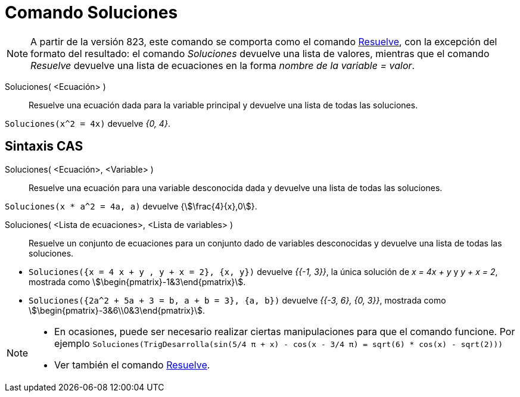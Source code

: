 = Comando Soluciones
:page-en: commands/Solutions
ifdef::env-github[:imagesdir: /es/modules/ROOT/assets/images]

[NOTE]
====

A partir de la versión 823, este comando se comporta como el comando xref:/commands/Resuelve.adoc[Resuelve],
con la excepción del formato del resultado: el comando _Soluciones_ devuelve una lista de valores,
mientras que el comando _Resuelve_ devuelve una lista de ecuaciones en la forma _nombre de la variable = valor_.

====

Soluciones( <Ecuación> )::
  Resuelve una ecuación dada para la variable principal y devuelve una lista de todas las soluciones.

[EXAMPLE]
====

`++Soluciones(x^2 = 4x)++` devuelve _{0, 4}_.

====

== Sintaxis CAS


Soluciones( <Ecuación>, <Variable> )::
  Resuelve una ecuación para una variable desconocida dada y devuelve una lista de todas las soluciones.

[EXAMPLE]
====

`++Soluciones(x * a^2 = 4a, a)++` devuelve {stem:[\frac{4}{x},0]}.

====

Soluciones( <Lista de ecuaciones>, <Lista de variables> )::
  Resuelve un conjunto de ecuaciones para un conjunto dado de variables desconocidas y devuelve una lista de todas las soluciones.

[EXAMPLE]
====

* `++Soluciones({x = 4 x + y , y + x = 2}, {x, y})++` devuelve _{{-1, 3}}_, la única solución de _x = 4x + y_ y _y + x
= 2_, mostrada como stem:[\begin{pmatrix}-1&3\end{pmatrix}].
* `++Soluciones({2a^2 + 5a + 3 = b, a + b = 3}, {a, b})++` devuelve _{{-3, 6}, {0, 3}}_, mostrada como
stem:[\begin{pmatrix}-3&6\\0&3\end{pmatrix}].

====

[NOTE]
====

* En ocasiones, puede ser necesario realizar ciertas manipulaciones para que el comando funcione. Por ejemplo
`++ Soluciones(TrigDesarrolla(sin(5/4 π + x) - cos(x - 3/4 π) = sqrt(6) * cos(x) - sqrt(2))) ++`
* Ver también el comando xref:/commands/Resuelve.adoc[Resuelve].

====

